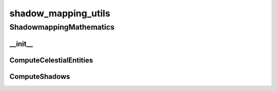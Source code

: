 shadow_mapping_utils
==========

----------
ShadowmappingMathematics
----------
__init__
__________
ComputeCelestialEntities
__________
ComputeShadows
__________

